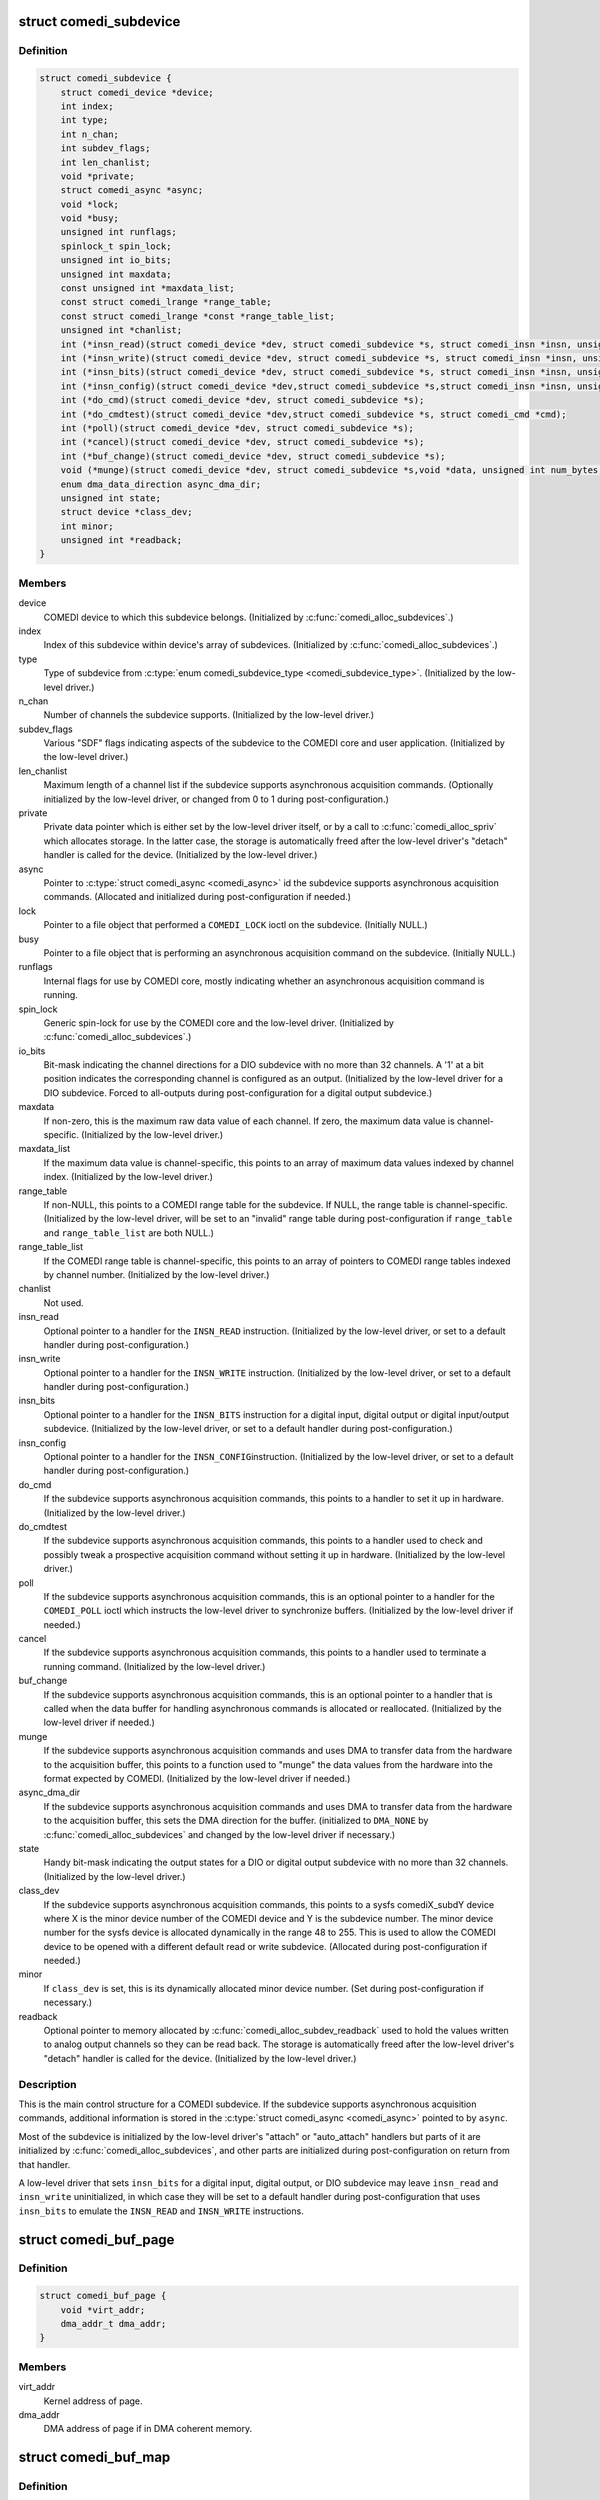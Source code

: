 .. -*- coding: utf-8; mode: rst -*-
.. src-file: drivers/staging/comedi/comedidev.h

.. _`comedi_subdevice`:

struct comedi_subdevice
=======================

.. c:type:: struct comedi_subdevice

    Working data for a COMEDI subdevice

.. _`comedi_subdevice.definition`:

Definition
----------

.. code-block:: c

    struct comedi_subdevice {
        struct comedi_device *device;
        int index;
        int type;
        int n_chan;
        int subdev_flags;
        int len_chanlist;
        void *private;
        struct comedi_async *async;
        void *lock;
        void *busy;
        unsigned int runflags;
        spinlock_t spin_lock;
        unsigned int io_bits;
        unsigned int maxdata;
        const unsigned int *maxdata_list;
        const struct comedi_lrange *range_table;
        const struct comedi_lrange *const *range_table_list;
        unsigned int *chanlist;
        int (*insn_read)(struct comedi_device *dev, struct comedi_subdevice *s, struct comedi_insn *insn, unsigned int *data);
        int (*insn_write)(struct comedi_device *dev, struct comedi_subdevice *s, struct comedi_insn *insn, unsigned int *data);
        int (*insn_bits)(struct comedi_device *dev, struct comedi_subdevice *s, struct comedi_insn *insn, unsigned int *data);
        int (*insn_config)(struct comedi_device *dev,struct comedi_subdevice *s,struct comedi_insn *insn, unsigned int *data);
        int (*do_cmd)(struct comedi_device *dev, struct comedi_subdevice *s);
        int (*do_cmdtest)(struct comedi_device *dev,struct comedi_subdevice *s, struct comedi_cmd *cmd);
        int (*poll)(struct comedi_device *dev, struct comedi_subdevice *s);
        int (*cancel)(struct comedi_device *dev, struct comedi_subdevice *s);
        int (*buf_change)(struct comedi_device *dev, struct comedi_subdevice *s);
        void (*munge)(struct comedi_device *dev, struct comedi_subdevice *s,void *data, unsigned int num_bytes, unsigned int start_chan_index);
        enum dma_data_direction async_dma_dir;
        unsigned int state;
        struct device *class_dev;
        int minor;
        unsigned int *readback;
    }

.. _`comedi_subdevice.members`:

Members
-------

device
    COMEDI device to which this subdevice belongs.  (Initialized by
    \ :c:func:`comedi_alloc_subdevices`\ .)

index
    Index of this subdevice within device's array of subdevices.
    (Initialized by \ :c:func:`comedi_alloc_subdevices`\ .)

type
    Type of subdevice from \ :c:type:`enum comedi_subdevice_type <comedi_subdevice_type>`\ .  (Initialized by
    the low-level driver.)

n_chan
    Number of channels the subdevice supports.  (Initialized by the
    low-level driver.)

subdev_flags
    Various "SDF" flags indicating aspects of the subdevice to
    the COMEDI core and user application.  (Initialized by the low-level
    driver.)

len_chanlist
    Maximum length of a channel list if the subdevice supports
    asynchronous acquisition commands.  (Optionally initialized by the
    low-level driver, or changed from 0 to 1 during post-configuration.)

private
    Private data pointer which is either set by the low-level driver
    itself, or by a call to \ :c:func:`comedi_alloc_spriv`\  which allocates storage.
    In the latter case, the storage is automatically freed after the
    low-level driver's "detach" handler is called for the device.
    (Initialized by the low-level driver.)

async
    Pointer to \ :c:type:`struct comedi_async <comedi_async>`\  id the subdevice supports
    asynchronous acquisition commands.  (Allocated and initialized during
    post-configuration if needed.)

lock
    Pointer to a file object that performed a \ ``COMEDI_LOCK``\  ioctl on the
    subdevice.  (Initially NULL.)

busy
    Pointer to a file object that is performing an asynchronous
    acquisition command on the subdevice.  (Initially NULL.)

runflags
    Internal flags for use by COMEDI core, mostly indicating whether
    an asynchronous acquisition command is running.

spin_lock
    Generic spin-lock for use by the COMEDI core and the low-level
    driver.  (Initialized by \ :c:func:`comedi_alloc_subdevices`\ .)

io_bits
    Bit-mask indicating the channel directions for a DIO subdevice
    with no more than 32 channels.  A '1' at a bit position indicates the
    corresponding channel is configured as an output.  (Initialized by the
    low-level driver for a DIO subdevice.  Forced to all-outputs during
    post-configuration for a digital output subdevice.)

maxdata
    If non-zero, this is the maximum raw data value of each channel.
    If zero, the maximum data value is channel-specific.  (Initialized by
    the low-level driver.)

maxdata_list
    If the maximum data value is channel-specific, this points
    to an array of maximum data values indexed by channel index.
    (Initialized by the low-level driver.)

range_table
    If non-NULL, this points to a COMEDI range table for the
    subdevice.  If NULL, the range table is channel-specific.  (Initialized
    by the low-level driver, will be set to an "invalid" range table during
    post-configuration if \ ``range_table``\  and \ ``range_table_list``\  are both
    NULL.)

range_table_list
    If the COMEDI range table is channel-specific, this
    points to an array of pointers to COMEDI range tables indexed by
    channel number.  (Initialized by the low-level driver.)

chanlist
    Not used.

insn_read
    Optional pointer to a handler for the \ ``INSN_READ``\  instruction.
    (Initialized by the low-level driver, or set to a default handler
    during post-configuration.)

insn_write
    Optional pointer to a handler for the \ ``INSN_WRITE``\  instruction.
    (Initialized by the low-level driver, or set to a default handler
    during post-configuration.)

insn_bits
    Optional pointer to a handler for the \ ``INSN_BITS``\  instruction
    for a digital input, digital output or digital input/output subdevice.
    (Initialized by the low-level driver, or set to a default handler
    during post-configuration.)

insn_config
    Optional pointer to a handler for the \ ``INSN_CONFIG``\ 
    instruction.  (Initialized by the low-level driver, or set to a default
    handler during post-configuration.)

do_cmd
    If the subdevice supports asynchronous acquisition commands, this
    points to a handler to set it up in hardware.  (Initialized by the
    low-level driver.)

do_cmdtest
    If the subdevice supports asynchronous acquisition commands,
    this points to a handler used to check and possibly tweak a prospective
    acquisition command without setting it up in hardware.  (Initialized by
    the low-level driver.)

poll
    If the subdevice supports asynchronous acquisition commands, this
    is an optional pointer to a handler for the \ ``COMEDI_POLL``\  ioctl which
    instructs the low-level driver to synchronize buffers.  (Initialized by
    the low-level driver if needed.)

cancel
    If the subdevice supports asynchronous acquisition commands, this
    points to a handler used to terminate a running command.  (Initialized
    by the low-level driver.)

buf_change
    If the subdevice supports asynchronous acquisition commands,
    this is an optional pointer to a handler that is called when the data
    buffer for handling asynchronous commands is allocated or reallocated.
    (Initialized by the low-level driver if needed.)

munge
    If the subdevice supports asynchronous acquisition commands and
    uses DMA to transfer data from the hardware to the acquisition buffer,
    this points to a function used to "munge" the data values from the
    hardware into the format expected by COMEDI.  (Initialized by the
    low-level driver if needed.)

async_dma_dir
    If the subdevice supports asynchronous acquisition commands
    and uses DMA to transfer data from the hardware to the acquisition
    buffer, this sets the DMA direction for the buffer. (initialized to
    \ ``DMA_NONE``\  by \ :c:func:`comedi_alloc_subdevices`\  and changed by the low-level
    driver if necessary.)

state
    Handy bit-mask indicating the output states for a DIO or digital
    output subdevice with no more than 32 channels. (Initialized by the
    low-level driver.)

class_dev
    If the subdevice supports asynchronous acquisition commands,
    this points to a sysfs comediX_subdY device where X is the minor device
    number of the COMEDI device and Y is the subdevice number.  The minor
    device number for the sysfs device is allocated dynamically in the
    range 48 to 255.  This is used to allow the COMEDI device to be opened
    with a different default read or write subdevice.  (Allocated during
    post-configuration if needed.)

minor
    If \ ``class_dev``\  is set, this is its dynamically allocated minor
    device number.  (Set during post-configuration if necessary.)

readback
    Optional pointer to memory allocated by
    \ :c:func:`comedi_alloc_subdev_readback`\  used to hold the values written to
    analog output channels so they can be read back.  The storage is
    automatically freed after the low-level driver's "detach" handler is
    called for the device.  (Initialized by the low-level driver.)

.. _`comedi_subdevice.description`:

Description
-----------

This is the main control structure for a COMEDI subdevice.  If the subdevice
supports asynchronous acquisition commands, additional information is stored
in the \ :c:type:`struct comedi_async <comedi_async>`\  pointed to by \ ``async``\ .

Most of the subdevice is initialized by the low-level driver's "attach" or
"auto_attach" handlers but parts of it are initialized by
\ :c:func:`comedi_alloc_subdevices`\ , and other parts are initialized during
post-configuration on return from that handler.

A low-level driver that sets \ ``insn_bits``\  for a digital input, digital output,
or DIO subdevice may leave \ ``insn_read``\  and \ ``insn_write``\  uninitialized, in
which case they will be set to a default handler during post-configuration
that uses \ ``insn_bits``\  to emulate the \ ``INSN_READ``\  and \ ``INSN_WRITE``\  instructions.

.. _`comedi_buf_page`:

struct comedi_buf_page
======================

.. c:type:: struct comedi_buf_page

    Describe a page of a COMEDI buffer

.. _`comedi_buf_page.definition`:

Definition
----------

.. code-block:: c

    struct comedi_buf_page {
        void *virt_addr;
        dma_addr_t dma_addr;
    }

.. _`comedi_buf_page.members`:

Members
-------

virt_addr
    Kernel address of page.

dma_addr
    DMA address of page if in DMA coherent memory.

.. _`comedi_buf_map`:

struct comedi_buf_map
=====================

.. c:type:: struct comedi_buf_map

    Describe pages in a COMEDI buffer

.. _`comedi_buf_map.definition`:

Definition
----------

.. code-block:: c

    struct comedi_buf_map {
        struct device *dma_hw_dev;
        struct comedi_buf_page *page_list;
        unsigned int n_pages;
        enum dma_data_direction dma_dir;
        struct kref refcount;
    }

.. _`comedi_buf_map.members`:

Members
-------

dma_hw_dev
    Low-level hardware \ :c:type:`struct device <device>`\  pointer copied from the
    COMEDI device's hw_dev member.

page_list
    Pointer to array of \ :c:type:`struct comedi_buf_page <comedi_buf_page>`\ , one for each
    page in the buffer.

n_pages
    Number of pages in the buffer.

dma_dir
    DMA direction used to allocate pages of DMA coherent memory,
    or \ ``DMA_NONE``\  if pages allocated from regular memory.

refcount
    &struct kref reference counter used to free the buffer.

.. _`comedi_buf_map.description`:

Description
-----------

A COMEDI data buffer is allocated as individual pages, either in
conventional memory or DMA coherent memory, depending on the attached,
low-level hardware device.  (The buffer pages also get mapped into the
kernel's contiguous virtual address space pointed to by the 'prealloc_buf'
member of \ :c:type:`struct comedi_async <comedi_async>`\ .)

The buffer is normally freed when the COMEDI device is detached from the
low-level driver (which may happen due to device removal), but if it happens
to be mmapped at the time, the pages cannot be freed until the buffer has
been munmapped.  That is what the reference counter is for.  (The virtual
address space pointed by 'prealloc_buf' is freed when the COMEDI device is
detached.)

.. _`comedi_async`:

struct comedi_async
===================

.. c:type:: struct comedi_async

    Control data for asynchronous COMEDI commands

.. _`comedi_async.definition`:

Definition
----------

.. code-block:: c

    struct comedi_async {
        void *prealloc_buf;
        unsigned int prealloc_bufsz;
        struct comedi_buf_map *buf_map;
        unsigned int max_bufsize;
        unsigned int buf_write_count;
        unsigned int buf_write_alloc_count;
        unsigned int buf_read_count;
        unsigned int buf_read_alloc_count;
        unsigned int buf_write_ptr;
        unsigned int buf_read_ptr;
        unsigned int cur_chan;
        unsigned int scans_done;
        unsigned int scan_progress;
        unsigned int munge_chan;
        unsigned int munge_count;
        unsigned int munge_ptr;
        unsigned int events;
        struct comedi_cmd cmd;
        wait_queue_head_t wait_head;
        unsigned int cb_mask;
        int (*inttrig)(struct comedi_device *dev, struct comedi_subdevice *s, unsigned int x);
    }

.. _`comedi_async.members`:

Members
-------

prealloc_buf
    Kernel virtual address of allocated acquisition buffer.

prealloc_bufsz
    Buffer size (in bytes).

buf_map
    Map of buffer pages.

max_bufsize
    Maximum allowed buffer size (in bytes).

buf_write_count
    "Write completed" count (in bytes, modulo 2\*\*32).

buf_write_alloc_count
    "Allocated for writing" count (in bytes,
    modulo 2\*\*32).

buf_read_count
    "Read completed" count (in bytes, modulo 2\*\*32).

buf_read_alloc_count
    "Allocated for reading" count (in bytes,
    modulo 2\*\*32).

buf_write_ptr
    Buffer position for writer.

buf_read_ptr
    Buffer position for reader.

cur_chan
    Current position in chanlist for scan (for those drivers that
    use it).

scans_done
    The number of scans completed.

scan_progress
    Amount received or sent for current scan (in bytes).

munge_chan
    Current position in chanlist for "munging".

munge_count
    "Munge" count (in bytes, modulo 2\*\*32).

munge_ptr
    Buffer position for "munging".

events
    Bit-vector of events that have occurred.

cmd
    Details of comedi command in progress.

wait_head
    Task wait queue for file reader or writer.

cb_mask
    Bit-vector of events that should wake waiting tasks.

inttrig
    Software trigger function for command, or NULL.

.. _`comedi_async.description`:

Description
-----------

Note about the ..._count and ..._ptr members:

Think of the \_Count values being integers of unlimited size, indexing
into a buffer of infinite length (though only an advancing portion
of the buffer of fixed length prealloc_bufsz is accessible at any
time).  Then:

Buf_Read_Count <= Buf_Read_Alloc_Count <= Munge_Count <=
Buf_Write_Count <= Buf_Write_Alloc_Count <=
(Buf_Read_Count + prealloc_bufsz)

(Those aren't the actual members, apart from prealloc_bufsz.) When the
buffer is reset, those \_Count values start at 0 and only increase in value,
maintaining the above inequalities until the next time the buffer is
reset.  The buffer is divided into the following regions by the inequalities:

[0, Buf_Read_Count):
old region no longer accessible

[Buf_Read_Count, Buf_Read_Alloc_Count):
filled and munged region allocated for reading but not yet read

[Buf_Read_Alloc_Count, Munge_Count):
filled and munged region not yet allocated for reading

[Munge_Count, Buf_Write_Count):
filled region not yet munged

[Buf_Write_Count, Buf_Write_Alloc_Count):
unfilled region allocated for writing but not yet written

[Buf_Write_Alloc_Count, Buf_Read_Count + prealloc_bufsz):
unfilled region not yet allocated for writing

[Buf_Read_Count + prealloc_bufsz, infinity):
unfilled region not yet accessible

Data needs to be written into the buffer before it can be read out,
and may need to be converted (or "munged") between the two
operations.  Extra unfilled buffer space may need to allocated for
writing (advancing Buf_Write_Alloc_Count) before new data is written.
After writing new data, the newly filled space needs to be released
(advancing Buf_Write_Count).  This also results in the new data being
"munged" (advancing Munge_Count).  Before data is read out of the
buffer, extra space may need to be allocated for reading (advancing
Buf_Read_Alloc_Count).  After the data has been read out, the space
needs to be released (advancing Buf_Read_Count).

The actual members, buf_read_count, buf_read_alloc_count,
munge_count, buf_write_count, and buf_write_alloc_count take the
value of the corresponding capitalized \_Count values modulo 2^32
(UINT_MAX+1).  Subtracting a "higher" \_count value from a "lower"
\_count value gives the same answer as subtracting a "higher" \_Count
value from a lower \_Count value because prealloc_bufsz < UINT_MAX+1.
The modulo operation is done implicitly.

The buf_read_ptr, munge_ptr, and buf_write_ptr members take the value
of the corresponding capitalized \_Count values modulo prealloc_bufsz.
These correspond to byte indices in the physical buffer.  The modulo
operation is done by subtracting prealloc_bufsz when the value
exceeds prealloc_bufsz (assuming prealloc_bufsz plus the increment is
less than or equal to UINT_MAX).

.. _`comedi_cb`:

enum comedi_cb
==============

.. c:type:: enum comedi_cb

    &struct comedi_async callback "events"

.. _`comedi_cb.definition`:

Definition
----------

.. code-block:: c

    enum comedi_cb {
        COMEDI_CB_EOS,
        COMEDI_CB_EOA,
        COMEDI_CB_BLOCK,
        COMEDI_CB_EOBUF,
        COMEDI_CB_ERROR,
        COMEDI_CB_OVERFLOW,
        COMEDI_CB_ERROR_MASK,
        COMEDI_CB_CANCEL_MASK
    };

.. _`comedi_cb.constants`:

Constants
---------

COMEDI_CB_EOS
    end-of-scan

COMEDI_CB_EOA
    end-of-acquisition/output

COMEDI_CB_BLOCK
    data has arrived, wakes up \ :c:func:`read`\  / \ :c:func:`write`\ 

COMEDI_CB_EOBUF
    DEPRECATED: end of buffer

COMEDI_CB_ERROR
    card error during acquisition

COMEDI_CB_OVERFLOW
    buffer overflow/underflow

COMEDI_CB_ERROR_MASK
    events that indicate an error has occurred

COMEDI_CB_CANCEL_MASK
    events that will cancel an async command

.. _`comedi_driver`:

struct comedi_driver
====================

.. c:type:: struct comedi_driver

    COMEDI driver registration

.. _`comedi_driver.definition`:

Definition
----------

.. code-block:: c

    struct comedi_driver {
        const char *driver_name;
        struct module *module;
        int (*attach)(struct comedi_device *dev, struct comedi_devconfig *it);
        void (*detach)(struct comedi_device *dev);
        int (*auto_attach)(struct comedi_device *dev, unsigned long context);
        unsigned int num_names;
        const char *const *board_name;
        int offset;
    }

.. _`comedi_driver.members`:

Members
-------

driver_name
    Name of driver.

module
    Owning module.

attach
    The optional "attach" handler for manually configured COMEDI
    devices.

detach
    The "detach" handler for deconfiguring COMEDI devices.

auto_attach
    The optional "auto_attach" handler for automatically
    configured COMEDI devices.

num_names
    Optional number of "board names" supported.

board_name
    Optional pointer to a pointer to a board name.  The pointer
    to a board name is embedded in an element of a driver-defined array
    of static, read-only board type information.

offset
    Optional size of each element of the driver-defined array of
    static, read-only board type information, i.e. the offset between each
    pointer to a board name.

.. _`comedi_driver.description`:

Description
-----------

This is used with \ :c:func:`comedi_driver_register`\  and \ :c:func:`comedi_driver_unregister`\  to
register and unregister a low-level COMEDI driver with the COMEDI core.

If \ ``num_names``\  is non-zero, \ ``board_name``\  should be non-NULL, and \ ``offset``\ 
should be at least sizeof(\*board_name).  These are used by the handler for
the \ ``COMEDI_DEVCONFIG``\  ioctl to match a hardware device and its driver by
board name.  If \ ``num_names``\  is zero, the \ ``COMEDI_DEVCONFIG``\  ioctl matches a
hardware device and its driver by driver name.  This is only useful if the
\ ``attach``\  handler is set.  If \ ``num_names``\  is non-zero, the driver's \ ``attach``\ 
handler will be called with the COMEDI device structure's board_ptr member
pointing to the matched pointer to a board name within the driver's private
array of static, read-only board type information.

The \ ``detach``\  handler has two roles.  If a COMEDI device was successfully
configured by the \ ``attach``\  or \ ``auto_attach``\  handler, it is called when the
device is being deconfigured (by the \ ``COMEDI_DEVCONFIG``\  ioctl, or due to
unloading of the driver, or due to device removal).  It is also called when
the \ ``attach``\  or \ ``auto_attach``\  handler returns an error.  Therefore, the
\ ``attach``\  or \ ``auto_attach``\  handlers can defer clean-up on error until the
\ ``detach``\  handler is called.  If the \ ``attach``\  or \ ``auto_attach``\  handlers free
any resources themselves, they must prevent the \ ``detach``\  handler from
freeing the same resources.  The \ ``detach``\  handler must not assume that all
resources requested by the \ ``attach``\  or \ ``auto_attach``\  handler were
successfully allocated.

.. _`comedi_device`:

struct comedi_device
====================

.. c:type:: struct comedi_device

    Working data for a COMEDI device

.. _`comedi_device.definition`:

Definition
----------

.. code-block:: c

    struct comedi_device {
        int use_count;
        struct comedi_driver *driver;
        struct comedi_8254 *pacer;
        void *private;
        struct device *class_dev;
        int minor;
        unsigned int detach_count;
        struct device *hw_dev;
        const char *board_name;
        const void *board_ptr;
        bool attached:1;
        bool ioenabled:1;
        spinlock_t spinlock;
        struct mutex mutex;
        struct rw_semaphore attach_lock;
        struct kref refcount;
        int n_subdevices;
        struct comedi_subdevice *subdevices;
        void __iomem *mmio;
        unsigned long iobase;
        unsigned long iolen;
        unsigned int irq;
        struct comedi_subdevice *read_subdev;
        struct comedi_subdevice *write_subdev;
        struct fasync_struct *async_queue;
        int (*open)(struct comedi_device *dev);
        void (*close)(struct comedi_device *dev);
    }

.. _`comedi_device.members`:

Members
-------

use_count
    Number of open file objects.

driver
    Low-level COMEDI driver attached to this COMEDI device.

pacer
    Optional pointer to a dynamically allocated acquisition pacer
    control.  It is freed automatically after the COMEDI device is
    detached from the low-level driver.

private
    Optional pointer to private data allocated by the low-level
    driver.  It is freed automatically after the COMEDI device is
    detached from the low-level driver.

class_dev
    Sysfs comediX device.

minor
    Minor device number of COMEDI char device (0-47).

detach_count
    Counter incremented every time the COMEDI device is detached.
    Used for checking a previous attachment is still valid.

hw_dev
    Optional pointer to the low-level hardware \ :c:type:`struct device <device>`\ .  It is
    required for automatically configured COMEDI devices and optional for
    COMEDI devices configured by the \ ``COMEDI_DEVCONFIG``\  ioctl, although
    the bus-specific COMEDI functions only work if it is set correctly.
    It is also passed to \ :c:func:`dma_alloc_coherent`\  for COMEDI subdevices that
    have their 'async_dma_dir' member set to something other than
    \ ``DMA_NONE``\ .

board_name
    Pointer to a COMEDI board name or a COMEDI driver name.  When
    the low-level driver's "attach" handler is called by the handler for
    the \ ``COMEDI_DEVCONFIG``\  ioctl, it either points to a matched board name
    string if the 'num_names' member of the \ :c:type:`struct comedi_driver <comedi_driver>`\  is
    non-zero, otherwise it points to the low-level driver name string.
    When the low-lever driver's "auto_attach" handler is called for an
    automatically configured COMEDI device, it points to the low-level
    driver name string.  The low-level driver is free to change it in its
    "attach" or "auto_attach" handler if it wishes.

board_ptr
    Optional pointer to private, read-only board type information in
    the low-level driver.  If the 'num_names' member of the \ :c:type:`struct comedi_driver <comedi_driver>`\  is non-zero, the handler for the \ ``COMEDI_DEVCONFIG``\  ioctl
    will point it to a pointer to a matched board name string within the
    driver's private array of static, read-only board type information when
    calling the driver's "attach" handler.  The low-level driver is free to
    change it.

attached
    Flag indicating that the COMEDI device is attached to a low-level
    driver.

ioenabled
    Flag used to indicate that a PCI device has been enabled and
    its regions requested.

spinlock
    Generic spin-lock for use by the low-level driver.

mutex
    Generic mutex for use by the COMEDI core module.

attach_lock
    &struct rw_semaphore used to guard against the COMEDI device
    being detached while an operation is in progress.  The \ :c:func:`down_write`\ 
    operation is only allowed while \ ``mutex``\  is held and is used when
    changing \ ``attached``\  and \ ``detach_count``\  and calling the low-level driver's
    "detach" handler.  The \ :c:func:`down_read`\  operation is generally used without
    holding \ ``mutex``\ .

refcount
    &struct kref reference counter for freeing COMEDI device.

n_subdevices
    Number of COMEDI subdevices allocated by the low-level
    driver for this device.

subdevices
    Dynamically allocated array of COMEDI subdevices.

mmio
    Optional pointer to a remapped MMIO region set by the low-level
    driver.

iobase
    Optional base of an I/O port region requested by the low-level
    driver.

iolen
    Length of I/O port region requested at \ ``iobase``\ .

irq
    Optional IRQ number requested by the low-level driver.

read_subdev
    Optional pointer to a default COMEDI subdevice operated on by
    the \ :c:func:`read`\  file operation.  Set by the low-level driver.

write_subdev
    Optional pointer to a default COMEDI subdevice operated on by
    the \ :c:func:`write`\  file operation.  Set by the low-level driver.

async_queue
    Storage for \ :c:func:`fasync_helper`\ .

open
    Optional pointer to a function set by the low-level driver to be
    called when \ ``use_count``\  changes from 0 to 1.

close
    Optional pointer to a function set by the low-level driver to be
    called when \ ``use_count``\  changed from 1 to 0.

.. _`comedi_device.description`:

Description
-----------

This is the main control data structure for a COMEDI device (as far as the
COMEDI core is concerned).  There are two groups of COMEDI devices -
"legacy" devices that are configured by the handler for the
\ ``COMEDI_DEVCONFIG``\  ioctl, and automatically configured devices resulting
from a call to \ :c:func:`comedi_auto_config`\  as a result of a bus driver probe in
a low-level COMEDI driver.  The "legacy" COMEDI devices are allocated
during module initialization if the "comedi_num_legacy_minors" module
parameter is non-zero and use minor device numbers from 0 to
comedi_num_legacy_minors minus one.  The automatically configured COMEDI
devices are allocated on demand and use minor device numbers from
comedi_num_legacy_minors to 47.

.. _`comedi_lrange`:

struct comedi_lrange
====================

.. c:type:: struct comedi_lrange

    Describes a COMEDI range table

.. _`comedi_lrange.definition`:

Definition
----------

.. code-block:: c

    struct comedi_lrange {
        int length;
        struct comedi_krange range[];
    }

.. _`comedi_lrange.members`:

Members
-------

length
    Number of entries in the range table.

range
    Array of \ :c:type:`struct comedi_krange <comedi_krange>`\ , one for each range.

.. _`comedi_lrange.description`:

Description
-----------

Each element of \ ``range``\ [] describes the minimum and maximum physical range
range and the type of units.  Typically, the type of unit is \ ``UNIT_volt``\ 
(i.e. volts) and the minimum and maximum are in millionths of a volt.
There may also be a flag that indicates the minimum and maximum are merely
scale factors for an unknown, external reference.

.. _`comedi_range_is_bipolar`:

comedi_range_is_bipolar
=======================

.. c:function:: bool comedi_range_is_bipolar(struct comedi_subdevice *s, unsigned int range)

    Test if subdevice range is bipolar

    :param struct comedi_subdevice \*s:
        COMEDI subdevice.

    :param unsigned int range:
        Index of range within a range table.

.. _`comedi_range_is_bipolar.description`:

Description
-----------

Tests whether a range is bipolar by checking whether its minimum value
is negative.

Assumes \ ``range``\  is valid.  Does not work for subdevices using a
channel-specific range table list.

.. _`comedi_range_is_bipolar.return`:

Return
------

%true if the range is bipolar.
\ ``false``\  if the range is unipolar.

.. _`comedi_range_is_unipolar`:

comedi_range_is_unipolar
========================

.. c:function:: bool comedi_range_is_unipolar(struct comedi_subdevice *s, unsigned int range)

    Test if subdevice range is unipolar

    :param struct comedi_subdevice \*s:
        COMEDI subdevice.

    :param unsigned int range:
        Index of range within a range table.

.. _`comedi_range_is_unipolar.description`:

Description
-----------

Tests whether a range is unipolar by checking whether its minimum value
is at least 0.

Assumes \ ``range``\  is valid.  Does not work for subdevices using a
channel-specific range table list.

.. _`comedi_range_is_unipolar.return`:

Return
------

%true if the range is unipolar.
\ ``false``\  if the range is bipolar.

.. _`comedi_range_is_external`:

comedi_range_is_external
========================

.. c:function:: bool comedi_range_is_external(struct comedi_subdevice *s, unsigned int range)

    Test if subdevice range is external

    :param struct comedi_subdevice \*s:
        COMEDI subdevice.

    :param unsigned int range:
        Index of range within a range table.

.. _`comedi_range_is_external.description`:

Description
-----------

Tests whether a range is externally reference by checking whether its
\ ``RF_EXTERNAL``\  flag is set.

Assumes \ ``range``\  is valid.  Does not work for subdevices using a
channel-specific range table list.

.. _`comedi_range_is_external.return`:

Return
------

%true if the range is external.
\ ``false``\  if the range is internal.

.. _`comedi_chan_range_is_bipolar`:

comedi_chan_range_is_bipolar
============================

.. c:function:: bool comedi_chan_range_is_bipolar(struct comedi_subdevice *s, unsigned int chan, unsigned int range)

    Test if channel-specific range is bipolar

    :param struct comedi_subdevice \*s:
        COMEDI subdevice.

    :param unsigned int chan:
        The channel number.

    :param unsigned int range:
        Index of range within a range table.

.. _`comedi_chan_range_is_bipolar.description`:

Description
-----------

Tests whether a range is bipolar by checking whether its minimum value
is negative.

Assumes \ ``chan``\  and \ ``range``\  are valid.  Only works for subdevices with a
channel-specific range table list.

.. _`comedi_chan_range_is_bipolar.return`:

Return
------

%true if the range is bipolar.
\ ``false``\  if the range is unipolar.

.. _`comedi_chan_range_is_unipolar`:

comedi_chan_range_is_unipolar
=============================

.. c:function:: bool comedi_chan_range_is_unipolar(struct comedi_subdevice *s, unsigned int chan, unsigned int range)

    Test if channel-specific range is unipolar

    :param struct comedi_subdevice \*s:
        COMEDI subdevice.

    :param unsigned int chan:
        The channel number.

    :param unsigned int range:
        Index of range within a range table.

.. _`comedi_chan_range_is_unipolar.description`:

Description
-----------

Tests whether a range is unipolar by checking whether its minimum value
is at least 0.

Assumes \ ``chan``\  and \ ``range``\  are valid.  Only works for subdevices with a
channel-specific range table list.

.. _`comedi_chan_range_is_unipolar.return`:

Return
------

%true if the range is unipolar.
\ ``false``\  if the range is bipolar.

.. _`comedi_chan_range_is_external`:

comedi_chan_range_is_external
=============================

.. c:function:: bool comedi_chan_range_is_external(struct comedi_subdevice *s, unsigned int chan, unsigned int range)

    Test if channel-specific range is external

    :param struct comedi_subdevice \*s:
        COMEDI subdevice.

    :param unsigned int chan:
        The channel number.

    :param unsigned int range:
        Index of range within a range table.

.. _`comedi_chan_range_is_external.description`:

Description
-----------

Tests whether a range is externally reference by checking whether its
\ ``RF_EXTERNAL``\  flag is set.

Assumes \ ``chan``\  and \ ``range``\  are valid.  Only works for subdevices with a
channel-specific range table list.

.. _`comedi_chan_range_is_external.return`:

Return
------

%true if the range is bipolar.
\ ``false``\  if the range is unipolar.

.. _`comedi_offset_munge`:

comedi_offset_munge
===================

.. c:function:: unsigned int comedi_offset_munge(struct comedi_subdevice *s, unsigned int val)

    Convert between offset binary and 2's complement

    :param struct comedi_subdevice \*s:
        COMEDI subdevice.

    :param unsigned int val:
        Value to be converted.

.. _`comedi_offset_munge.description`:

Description
-----------

Toggles the highest bit of a sample value to toggle between offset binary
and 2's complement.  Assumes that \ ``s``\ ->maxdata is a power of 2 minus 1.

.. _`comedi_offset_munge.return`:

Return
------

The converted value.

.. _`comedi_bytes_per_sample`:

comedi_bytes_per_sample
=======================

.. c:function:: unsigned int comedi_bytes_per_sample(struct comedi_subdevice *s)

    Determine subdevice sample size

    :param struct comedi_subdevice \*s:
        COMEDI subdevice.

.. _`comedi_bytes_per_sample.description`:

Description
-----------

The sample size will be 4 (sizeof int) or 2 (sizeof short) depending on
whether the \ ``SDF_LSAMPL``\  subdevice flag is set or not.

.. _`comedi_bytes_per_sample.return`:

Return
------

The subdevice sample size.

.. _`comedi_sample_shift`:

comedi_sample_shift
===================

.. c:function:: unsigned int comedi_sample_shift(struct comedi_subdevice *s)

    Determine log2 of subdevice sample size

    :param struct comedi_subdevice \*s:
        COMEDI subdevice.

.. _`comedi_sample_shift.description`:

Description
-----------

The sample size will be 4 (sizeof int) or 2 (sizeof short) depending on
whether the \ ``SDF_LSAMPL``\  subdevice flag is set or not.  The log2 of the
sample size will be 2 or 1 and can be used as the right operand of a
bit-shift operator to multiply or divide something by the sample size.

.. _`comedi_sample_shift.return`:

Return
------

log2 of the subdevice sample size.

.. _`comedi_bytes_to_samples`:

comedi_bytes_to_samples
=======================

.. c:function:: unsigned int comedi_bytes_to_samples(struct comedi_subdevice *s, unsigned int nbytes)

    Convert a number of bytes to a number of samples

    :param struct comedi_subdevice \*s:
        COMEDI subdevice.

    :param unsigned int nbytes:
        Number of bytes

.. _`comedi_bytes_to_samples.return`:

Return
------

The number of bytes divided by the subdevice sample size.

.. _`comedi_samples_to_bytes`:

comedi_samples_to_bytes
=======================

.. c:function:: unsigned int comedi_samples_to_bytes(struct comedi_subdevice *s, unsigned int nsamples)

    Convert a number of samples to a number of bytes

    :param struct comedi_subdevice \*s:
        COMEDI subdevice.

    :param unsigned int nsamples:
        Number of samples.

.. _`comedi_samples_to_bytes.return`:

Return
------

The number of samples multiplied by the subdevice sample size.
(Does not check for arithmetic overflow.)

.. _`comedi_check_trigger_src`:

comedi_check_trigger_src
========================

.. c:function:: int comedi_check_trigger_src(unsigned int *src, unsigned int flags)

    Trivially validate a comedi_cmd trigger source

    :param unsigned int \*src:
        Pointer to the trigger source to validate.

    :param unsigned int flags:
        Bitmask of valid \ ``TRIG``\ \_\* for the trigger.

.. _`comedi_check_trigger_src.description`:

Description
-----------

This is used in "step 1" of the do_cmdtest functions of comedi drivers
to validate the comedi_cmd triggers. The mask of the \ ``src``\  against the
\ ``flags``\  allows the userspace comedilib to pass all the comedi_cmd
triggers as \ ``TRIG_ANY``\  and get back a bitmask of the valid trigger sources.

.. _`comedi_check_trigger_src.return`:

Return
------

0 if trigger sources in \*@src are all supported.
-EINVAL if any trigger source in \*@src is unsupported.

.. _`comedi_check_trigger_is_unique`:

comedi_check_trigger_is_unique
==============================

.. c:function:: int comedi_check_trigger_is_unique(unsigned int src)

    Make sure a trigger source is unique

    :param unsigned int src:
        The trigger source to check.

.. _`comedi_check_trigger_is_unique.return`:

Return
------

0 if no more than one trigger source is set.
-EINVAL if more than one trigger source is set.

.. _`comedi_check_trigger_arg_is`:

comedi_check_trigger_arg_is
===========================

.. c:function:: int comedi_check_trigger_arg_is(unsigned int *arg, unsigned int val)

    Trivially validate a trigger argument

    :param unsigned int \*arg:
        Pointer to the trigger arg to validate.

    :param unsigned int val:
        The value the argument should be.

.. _`comedi_check_trigger_arg_is.description`:

Description
-----------

Forces \*@arg to be \ ``val``\ .

.. _`comedi_check_trigger_arg_is.return`:

Return
------

0 if \*@arg was already \ ``val``\ .
-EINVAL if \*@arg differed from \ ``val``\ .

.. _`comedi_check_trigger_arg_min`:

comedi_check_trigger_arg_min
============================

.. c:function:: int comedi_check_trigger_arg_min(unsigned int *arg, unsigned int val)

    Trivially validate a trigger argument min

    :param unsigned int \*arg:
        Pointer to the trigger arg to validate.

    :param unsigned int val:
        The minimum value the argument should be.

.. _`comedi_check_trigger_arg_min.description`:

Description
-----------

Forces \*@arg to be at least \ ``val``\ , setting it to \ ``val``\  if necessary.

.. _`comedi_check_trigger_arg_min.return`:

Return
------

0 if \*@arg was already at least \ ``val``\ .
-EINVAL if \*@arg was less than \ ``val``\ .

.. _`comedi_check_trigger_arg_max`:

comedi_check_trigger_arg_max
============================

.. c:function:: int comedi_check_trigger_arg_max(unsigned int *arg, unsigned int val)

    Trivially validate a trigger argument max

    :param unsigned int \*arg:
        Pointer to the trigger arg to validate.

    :param unsigned int val:
        The maximum value the argument should be.

.. _`comedi_check_trigger_arg_max.description`:

Description
-----------

Forces \*@arg to be no more than \ ``val``\ , setting it to \ ``val``\  if necessary.

.. _`comedi_check_trigger_arg_max.return`:

Return
------

0 if\*@arg was already no more than \ ``val``\ .
-EINVAL if \*@arg was greater than \ ``val``\ .

.. _`comedi_buf_n_bytes_ready`:

comedi_buf_n_bytes_ready
========================

.. c:function:: unsigned int comedi_buf_n_bytes_ready(struct comedi_subdevice *s)

    Determine amount of unread data in buffer

    :param struct comedi_subdevice \*s:
        COMEDI subdevice.

.. _`comedi_buf_n_bytes_ready.description`:

Description
-----------

Determines the number of bytes of unread data in the asynchronous
acquisition data buffer for a subdevice.  The data in question might not
have been fully "munged" yet.

.. _`comedi_buf_n_bytes_ready.return`:

Return
------

The amount of unread data in bytes.

.. _`module_comedi_driver`:

module_comedi_driver
====================

.. c:function::  module_comedi_driver( __comedi_driver)

    Helper macro for registering a comedi driver

    :param  __comedi_driver:
        comedi_driver struct

.. _`module_comedi_driver.description`:

Description
-----------

Helper macro for comedi drivers which do not do anything special in module
init/exit. This eliminates a lot of boilerplate. Each module may only use
this macro once, and calling it replaces \ :c:func:`module_init`\  and \ :c:func:`module_exit`\ .

.. This file was automatic generated / don't edit.

